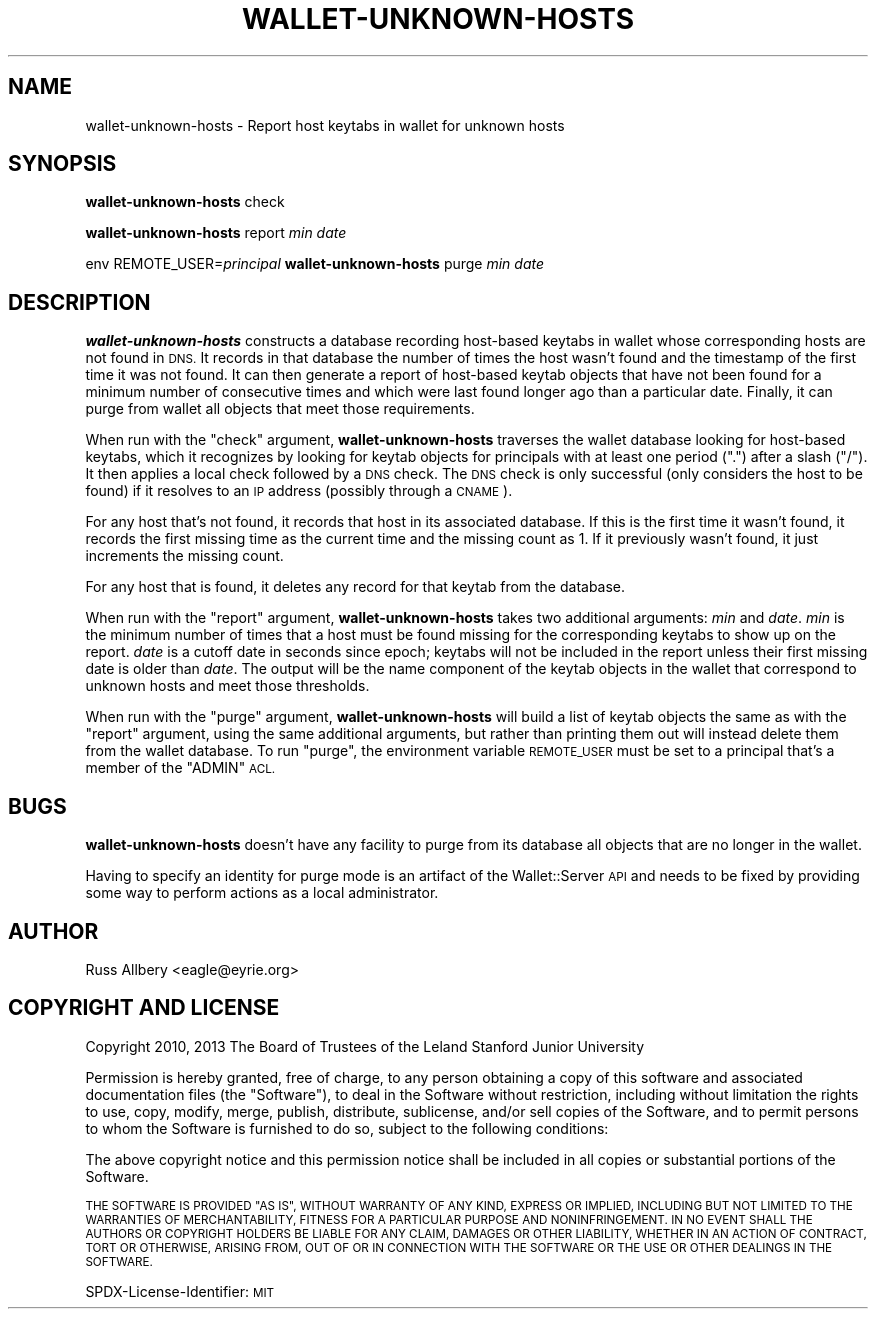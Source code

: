 .\" Automatically generated by Pod::Man 4.09 (Pod::Simple 3.35)
.\"
.\" Standard preamble:
.\" ========================================================================
.de Sp \" Vertical space (when we can't use .PP)
.if t .sp .5v
.if n .sp
..
.de Vb \" Begin verbatim text
.ft CW
.nf
.ne \\$1
..
.de Ve \" End verbatim text
.ft R
.fi
..
.\" Set up some character translations and predefined strings.  \*(-- will
.\" give an unbreakable dash, \*(PI will give pi, \*(L" will give a left
.\" double quote, and \*(R" will give a right double quote.  \*(C+ will
.\" give a nicer C++.  Capital omega is used to do unbreakable dashes and
.\" therefore won't be available.  \*(C` and \*(C' expand to `' in nroff,
.\" nothing in troff, for use with C<>.
.tr \(*W-
.ds C+ C\v'-.1v'\h'-1p'\s-2+\h'-1p'+\s0\v'.1v'\h'-1p'
.ie n \{\
.    ds -- \(*W-
.    ds PI pi
.    if (\n(.H=4u)&(1m=24u) .ds -- \(*W\h'-12u'\(*W\h'-12u'-\" diablo 10 pitch
.    if (\n(.H=4u)&(1m=20u) .ds -- \(*W\h'-12u'\(*W\h'-8u'-\"  diablo 12 pitch
.    ds L" ""
.    ds R" ""
.    ds C` ""
.    ds C' ""
'br\}
.el\{\
.    ds -- \|\(em\|
.    ds PI \(*p
.    ds L" ``
.    ds R" ''
.    ds C`
.    ds C'
'br\}
.\"
.\" Escape single quotes in literal strings from groff's Unicode transform.
.ie \n(.g .ds Aq \(aq
.el       .ds Aq '
.\"
.\" If the F register is >0, we'll generate index entries on stderr for
.\" titles (.TH), headers (.SH), subsections (.SS), items (.Ip), and index
.\" entries marked with X<> in POD.  Of course, you'll have to process the
.\" output yourself in some meaningful fashion.
.\"
.\" Avoid warning from groff about undefined register 'F'.
.de IX
..
.if !\nF .nr F 0
.if \nF>0 \{\
.    de IX
.    tm Index:\\$1\t\\n%\t"\\$2"
..
.    if !\nF==2 \{\
.        nr % 0
.        nr F 2
.    \}
.\}
.\"
.\" Accent mark definitions (@(#)ms.acc 1.5 88/02/08 SMI; from UCB 4.2).
.\" Fear.  Run.  Save yourself.  No user-serviceable parts.
.    \" fudge factors for nroff and troff
.if n \{\
.    ds #H 0
.    ds #V .8m
.    ds #F .3m
.    ds #[ \f1
.    ds #] \fP
.\}
.if t \{\
.    ds #H ((1u-(\\\\n(.fu%2u))*.13m)
.    ds #V .6m
.    ds #F 0
.    ds #[ \&
.    ds #] \&
.\}
.    \" simple accents for nroff and troff
.if n \{\
.    ds ' \&
.    ds ` \&
.    ds ^ \&
.    ds , \&
.    ds ~ ~
.    ds /
.\}
.if t \{\
.    ds ' \\k:\h'-(\\n(.wu*8/10-\*(#H)'\'\h"|\\n:u"
.    ds ` \\k:\h'-(\\n(.wu*8/10-\*(#H)'\`\h'|\\n:u'
.    ds ^ \\k:\h'-(\\n(.wu*10/11-\*(#H)'^\h'|\\n:u'
.    ds , \\k:\h'-(\\n(.wu*8/10)',\h'|\\n:u'
.    ds ~ \\k:\h'-(\\n(.wu-\*(#H-.1m)'~\h'|\\n:u'
.    ds / \\k:\h'-(\\n(.wu*8/10-\*(#H)'\z\(sl\h'|\\n:u'
.\}
.    \" troff and (daisy-wheel) nroff accents
.ds : \\k:\h'-(\\n(.wu*8/10-\*(#H+.1m+\*(#F)'\v'-\*(#V'\z.\h'.2m+\*(#F'.\h'|\\n:u'\v'\*(#V'
.ds 8 \h'\*(#H'\(*b\h'-\*(#H'
.ds o \\k:\h'-(\\n(.wu+\w'\(de'u-\*(#H)/2u'\v'-.3n'\*(#[\z\(de\v'.3n'\h'|\\n:u'\*(#]
.ds d- \h'\*(#H'\(pd\h'-\w'~'u'\v'-.25m'\f2\(hy\fP\v'.25m'\h'-\*(#H'
.ds D- D\\k:\h'-\w'D'u'\v'-.11m'\z\(hy\v'.11m'\h'|\\n:u'
.ds th \*(#[\v'.3m'\s+1I\s-1\v'-.3m'\h'-(\w'I'u*2/3)'\s-1o\s+1\*(#]
.ds Th \*(#[\s+2I\s-2\h'-\w'I'u*3/5'\v'-.3m'o\v'.3m'\*(#]
.ds ae a\h'-(\w'a'u*4/10)'e
.ds Ae A\h'-(\w'A'u*4/10)'E
.    \" corrections for vroff
.if v .ds ~ \\k:\h'-(\\n(.wu*9/10-\*(#H)'\s-2\u~\d\s+2\h'|\\n:u'
.if v .ds ^ \\k:\h'-(\\n(.wu*10/11-\*(#H)'\v'-.4m'^\v'.4m'\h'|\\n:u'
.    \" for low resolution devices (crt and lpr)
.if \n(.H>23 .if \n(.V>19 \
\{\
.    ds : e
.    ds 8 ss
.    ds o a
.    ds d- d\h'-1'\(ga
.    ds D- D\h'-1'\(hy
.    ds th \o'bp'
.    ds Th \o'LP'
.    ds ae ae
.    ds Ae AE
.\}
.rm #[ #] #H #V #F C
.\" ========================================================================
.\"
.IX Title "WALLET-UNKNOWN-HOSTS 8"
.TH WALLET-UNKNOWN-HOSTS 8 "2018-06-03" "1.4" "wallet"
.\" For nroff, turn off justification.  Always turn off hyphenation; it makes
.\" way too many mistakes in technical documents.
.if n .ad l
.nh
.SH "NAME"
wallet\-unknown\-hosts \- Report host keytabs in wallet for unknown hosts
.SH "SYNOPSIS"
.IX Header "SYNOPSIS"
\&\fBwallet-unknown-hosts\fR check
.PP
\&\fBwallet-unknown-hosts\fR report \fImin\fR \fIdate\fR
.PP
env REMOTE_USER=\fIprincipal\fR \fBwallet-unknown-hosts\fR purge \fImin\fR \fIdate\fR
.SH "DESCRIPTION"
.IX Header "DESCRIPTION"
\&\fBwallet-unknown-hosts\fR constructs a database recording host-based keytabs
in wallet whose corresponding hosts are not found in \s-1DNS.\s0  It records in
that database the number of times the host wasn't found and the timestamp
of the first time it was not found.  It can then generate a report of
host-based keytab objects that have not been found for a minimum number of
consecutive times and which were last found longer ago than a particular
date.  Finally, it can purge from wallet all objects that meet those
requirements.
.PP
When run with the \f(CW\*(C`check\*(C'\fR argument, \fBwallet-unknown-hosts\fR traverses the
wallet database looking for host-based keytabs, which it recognizes by
looking for keytab objects for principals with at least one period (\f(CW\*(C`.\*(C'\fR)
after a slash (\f(CW\*(C`/\*(C'\fR).  It then applies a local check followed by a \s-1DNS\s0
check.  The \s-1DNS\s0 check is only successful (only considers the host to be
found) if it resolves to an \s-1IP\s0 address (possibly through a \s-1CNAME\s0).
.PP
For any host that's not found, it records that host in its associated
database.  If this is the first time it wasn't found, it records the first
missing time as the current time and the missing count as 1.  If it
previously wasn't found, it just increments the missing count.
.PP
For any host that is found, it deletes any record for that keytab from the
database.
.PP
When run with the \f(CW\*(C`report\*(C'\fR argument, \fBwallet-unknown-hosts\fR takes two
additional arguments: \fImin\fR and \fIdate\fR.  \fImin\fR is the minimum number of
times that a host must be found missing for the corresponding keytabs to
show up on the report.  \fIdate\fR is a cutoff date in seconds since epoch;
keytabs will not be included in the report unless their first missing date
is older than \fIdate\fR.  The output will be the name component of the
keytab objects in the wallet that correspond to unknown hosts and meet
those thresholds.
.PP
When run with the \f(CW\*(C`purge\*(C'\fR argument, \fBwallet-unknown-hosts\fR will build a
list of keytab objects the same as with the \f(CW\*(C`report\*(C'\fR argument, using the
same additional arguments, but rather than printing them out will instead
delete them from the wallet database.  To run \f(CW\*(C`purge\*(C'\fR, the environment
variable \s-1REMOTE_USER\s0 must be set to a principal that's a member of the
\&\f(CW\*(C`ADMIN\*(C'\fR \s-1ACL.\s0
.SH "BUGS"
.IX Header "BUGS"
\&\fBwallet-unknown-hosts\fR doesn't have any facility to purge from its
database all objects that are no longer in the wallet.
.PP
Having to specify an identity for purge mode is an artifact of the
Wallet::Server \s-1API\s0 and needs to be fixed by providing some way to perform
actions as a local administrator.
.SH "AUTHOR"
.IX Header "AUTHOR"
Russ Allbery <eagle@eyrie.org>
.SH "COPYRIGHT AND LICENSE"
.IX Header "COPYRIGHT AND LICENSE"
Copyright 2010, 2013 The Board of Trustees of the Leland Stanford Junior
University
.PP
Permission is hereby granted, free of charge, to any person obtaining a
copy of this software and associated documentation files (the \*(L"Software\*(R"),
to deal in the Software without restriction, including without limitation
the rights to use, copy, modify, merge, publish, distribute, sublicense,
and/or sell copies of the Software, and to permit persons to whom the
Software is furnished to do so, subject to the following conditions:
.PP
The above copyright notice and this permission notice shall be included in
all copies or substantial portions of the Software.
.PP
\&\s-1THE SOFTWARE IS PROVIDED \*(L"AS IS\*(R", WITHOUT WARRANTY OF ANY KIND, EXPRESS OR
IMPLIED, INCLUDING BUT NOT LIMITED TO THE WARRANTIES OF MERCHANTABILITY,
FITNESS FOR A PARTICULAR PURPOSE AND NONINFRINGEMENT.\s0  \s-1IN NO EVENT SHALL
THE AUTHORS OR COPYRIGHT HOLDERS BE LIABLE FOR ANY CLAIM, DAMAGES OR OTHER
LIABILITY, WHETHER IN AN ACTION OF CONTRACT, TORT OR OTHERWISE, ARISING
FROM, OUT OF OR IN CONNECTION WITH THE SOFTWARE OR THE USE OR OTHER
DEALINGS IN THE SOFTWARE.\s0
.PP
SPDX-License-Identifier: \s-1MIT\s0
